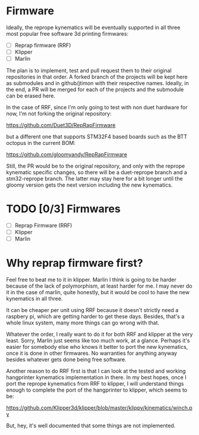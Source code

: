 * Firmware

Ideally, the reprope kynematics will be eventually supported in all three most popular free software 3d printing firmwares:

- [ ] Reprap firmware (RRF)
- [ ] Klipper
- [ ] Marlin

The plan is to implement, test and pull request them to their original repositories in that order.
A forked branch of the projects will be kept here as submodules and in github/jtimon with their respective names.
Ideally, in the end, a PR will be merged for each of the projects and the submodule can be erased here.

In the case of RRF, since I'm only going to test with non duet hardware for now, I'm not forking the original repository:

https://github.com/Duet3D/RepRapFirmware

but a different one that supports STM32F4 based boards such as the BTT octopus in the current BOM:

https://github.com/gloomyandy/RepRapFirmware

Still, the PR would be to the original repository, and only with the
reprope kynematic specific changes, so there will be a duet-reprope
branch and a stm32-reprope branch. The latter may stay here for a bit
longer until the gloomy version gets the next version including the
new kynematics.

* TODO [0/3] Firmwares
- [ ] Reprap Firmware (RRF)
- [ ] Klipper
- [ ] Marlin

* Why reprap firmware first?

Feel free to beat me to it in klipper.
Marlin I think is going to be harder because of the lack of
polymorphism, at least harder for me.
I may never do it in the case of marlin, quite honestly, but it would
be cool to have the new kynematics in all three.

It can be cheaper per unit using RRF because it doesn't strictly need
a raspbery pi, which are getting harder to get these days.
Besides, that's a whole linux system, many more things can go wrong
with that.

Whatever the order, I really want to do it for both RRF and klipper at
the very least. Sorry, Marlin just seems like too much work, at a glance.
Perhaps it's easier for somebody else who knows it better to port the
new kynematics, once it is done in other firmwares.
No warranties for anything anyway besides whatever gets done being
free software.

Another reason to do RRF first is that I can look at the tested and
working hangprinter kynematics implementation in there.
In my best hopes, once I port the reprope kynematics from RRF to
klipper, I will understand things enough to complete the port of the
hangprinter to klipper, which seems to be:

https://github.com/Klipper3d/klipper/blob/master/klippy/kinematics/winch.py

But, hey, it's well documented that some things are not implemented.
